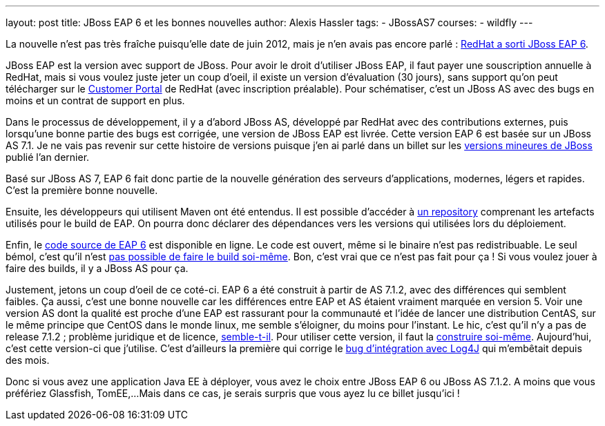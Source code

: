 ---
layout: post
title: JBoss EAP 6 et les bonnes nouvelles
author: Alexis Hassler
tags:
- JBossAS7
courses:
- wildfly
---

La nouvelle n'est pas très fraîche puisqu'elle date de juin 2012, mais je n'en avais pas encore parlé : link:https://community.jboss.org/blogs/mark.little/2012/06/20/eap-60-ga[RedHat a sorti JBoss EAP 6].

JBoss EAP est la version avec support de JBoss. 
Pour avoir le droit d'utiliser JBoss EAP, il faut payer une souscription annuelle à RedHat, mais si vous voulez juste jeter un coup d'oeil, il existe un version d'évaluation (30 jours), sans support qu'on peut télécharger sur le link:https://access.redhat.com/[Customer Portal] de RedHat (avec inscription préalable). 
Pour schématiser, c'est un JBoss AS avec des bugs en moins et un contrat de support en plus.
//<!--more-->

Dans le processus de développement, il y a d'abord JBoss AS, développé par RedHat avec des contributions externes, puis lorsqu'une bonne partie des bugs est corrigée, une version de JBoss EAP est livrée. 
Cette version EAP 6 est basée sur un JBoss AS 7.1. 
Je ne vais pas revenir sur cette histoire de versions puisque j'en ai parlé dans un billet sur les link:/2011/08/18/versions-mineures-de-jboss-as.html[versions mineures de JBoss] publié l'an dernier.

Basé sur JBoss AS 7, EAP 6 fait donc partie de la nouvelle génération des serveurs d'applications, modernes, légers et rapides. 
C'est la première bonne nouvelle.

Ensuite, les développeurs qui utilisent Maven ont été entendus. Il est possible d'accéder à link:https://access.redhat.com/maven-repository[un repository] comprenant les artefacts utilisés pour le build de EAP. 
On pourra donc déclarer des dépendances vers les versions qui utilisées lors du déploiement. 

Enfin, le link:https://ftp.redhat.com/redhat/jboss/eap/6.0.0/en/source/[code source de EAP 6] est disponible en ligne. 
Le code est ouvert, même si le binaire n'est pas redistribuable. 
Le seul bémol, c'est qu'il n'est link:https://community.jboss.org/thread/201103[pas possible de faire le build soi-même]. 
Bon, c'est vrai que ce n'est pas fait pour ça ! Si vous voulez jouer  à faire des builds, il y a JBoss AS pour ça.

Justement, jetons un coup d'oeil de ce coté-ci. EAP 6 a été construit à partir de AS 7.1.2, avec des différences qui semblent faibles. 
Ça aussi, c'est une bonne nouvelle car les différences entre EAP et AS étaient vraiment marquée en version 5. 
Voir une version AS dont la qualité est proche d'une EAP est rassurant pour la communauté et l'idée de lancer une distribution CentAS, sur le même principe que CentOS dans le monde linux, me semble s'éloigner, du moins pour l'instant. 
Le hic, c'est qu'il n'y a pas de release 7.1.2 ; problème juridique et de licence, link:https://community.jboss.org/thread/197780[semble-t-il]. 
Pour utiliser cette version, il faut la link:/2012/09/08/build-de-jboss-as-7.html[construire soi-même]. 
Aujourd'hui, c'est cette version-ci que j'utilise. 
C'est d'ailleurs la première qui corrige le link:https://community.jboss.org/message/714814[bug d'intégration avec Log4J] qui m'embêtait depuis des mois.

Donc si vous avez une application Java EE à déployer, vous avez le choix entre JBoss EAP 6 ou JBoss  AS 7.1.2. 
A moins que vous préfériez Glassfish, TomEE,... 
Mais dans ce cas, je serais surpris que vous ayez lu ce billet jusqu'ici ! 
